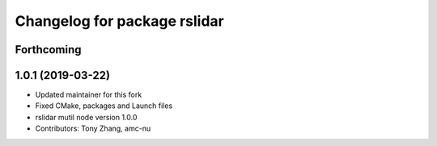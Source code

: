 ^^^^^^^^^^^^^^^^^^^^^^^^^^^^^
Changelog for package rslidar
^^^^^^^^^^^^^^^^^^^^^^^^^^^^^

Forthcoming
-----------

1.0.1 (2019-03-22)
------------------
* Updated maintainer for this fork
* Fixed CMake, packages and Launch files
* rslidar mutil node version 1.0.0
* Contributors: Tony Zhang, amc-nu
